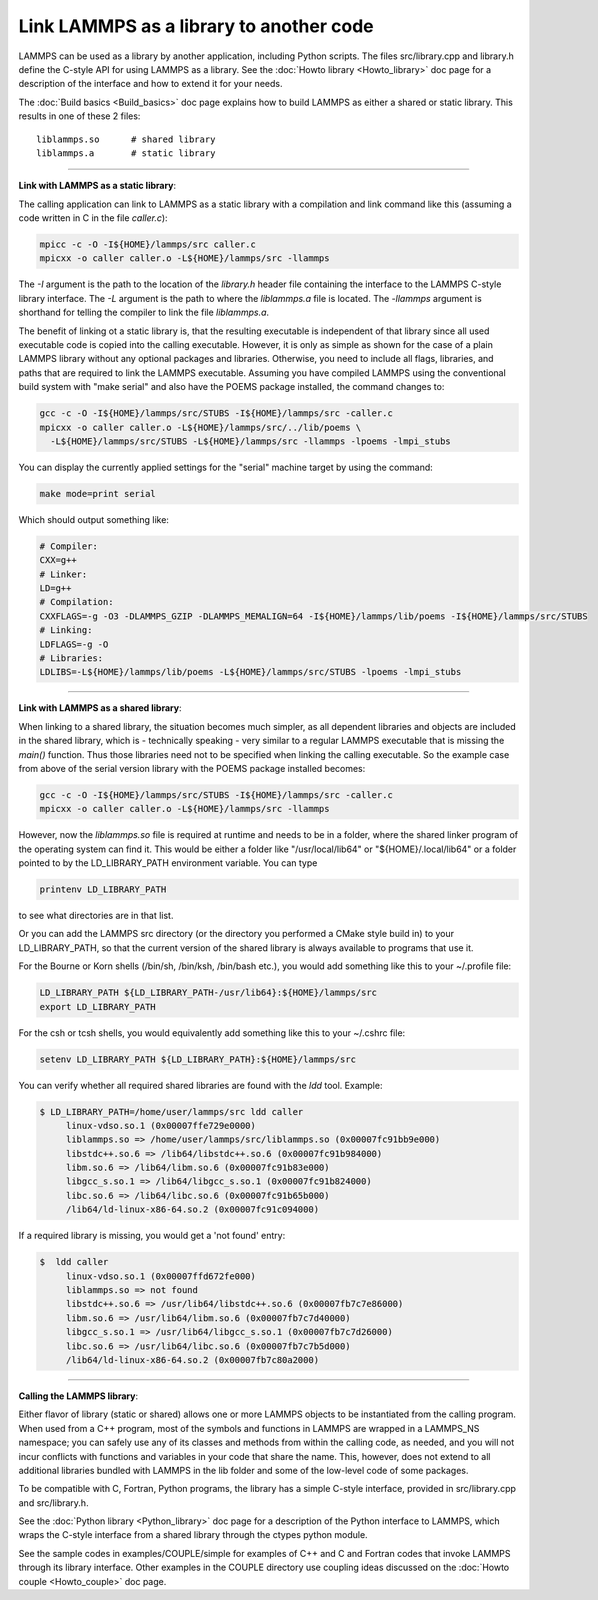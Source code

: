 Link LAMMPS as a library to another code
========================================

LAMMPS can be used as a library by another application, including
Python scripts.  The files src/library.cpp and library.h define the
C-style API for using LAMMPS as a library.  See the :doc:`Howto library <Howto_library>` doc page for a description of the
interface and how to extend it for your needs.

The :doc:`Build basics <Build_basics>` doc page explains how to build
LAMMPS as either a shared or static library.  This results in one of
these 2 files:

.. parsed-literal::

   liblammps.so      # shared library
   liblammps.a       # static library


----------


**Link with LAMMPS as a static library**\ :

The calling application can link to LAMMPS as a static library with
a compilation and link command like this (assuming a code written in
C in the file *caller.c*):

.. code-block:: bash

   mpicc -c -O -I${HOME}/lammps/src caller.c
   mpicxx -o caller caller.o -L${HOME}/lammps/src -llammps

The *-I* argument is the path to the location of the *library.h*
header file containing the interface to the LAMMPS C-style library
interface.  The *-L* argument is the path to where the *liblammps.a*
file is located.  The *-llammps* argument is shorthand for telling the
compiler to link the file *liblammps.a*\ .

The benefit of linking ot a static library is, that the resulting
executable is independent of that library since all used executable
code is copied into the calling executable.  However, it is only as
simple as shown for the case of a plain LAMMPS library without any
optional packages and libraries.  Otherwise, you need to include all
flags, libraries, and paths that are required to link the LAMMPS
executable.  Assuming you have compiled LAMMPS using the conventional
build system with "make serial" and also have the POEMS package
installed, the command changes to:

.. code-block:: bash

   gcc -c -O -I${HOME}/lammps/src/STUBS -I${HOME}/lammps/src -caller.c
   mpicxx -o caller caller.o -L${HOME}/lammps/src/../lib/poems \
     -L${HOME}/lammps/src/STUBS -L${HOME}/lammps/src -llammps -lpoems -lmpi_stubs 

You can display the currently applied settings for the "serial" machine
target by using the command:

.. code-block:: bash

   make mode=print serial

Which should output something like:

.. code-block:: bash

   # Compiler: 
   CXX=g++
   # Linker: 
   LD=g++
   # Compilation: 
   CXXFLAGS=-g -O3 -DLAMMPS_GZIP -DLAMMPS_MEMALIGN=64 -I${HOME}/lammps/lib/poems -I${HOME}/lammps/src/STUBS
   # Linking: 
   LDFLAGS=-g -O
   # Libraries: 
   LDLIBS=-L${HOME}/lammps/lib/poems -L${HOME}/lammps/src/STUBS -lpoems -lmpi_stubs

----------

**Link with LAMMPS as a shared library**\ :

When linking to a shared library, the situation becomes much simpler,
as all dependent libraries and objects are included in the shared
library, which is - technically speaking - very similar to a regular
LAMMPS executable that is missing the `main()` function. Thus those
libraries need not to be specified when linking the calling
executable.  So the example case from above of the serial version
library with the POEMS package installed becomes:

.. code-block:: bash

   gcc -c -O -I${HOME}/lammps/src/STUBS -I${HOME}/lammps/src -caller.c
   mpicxx -o caller caller.o -L${HOME}/lammps/src -llammps

However, now the `liblammps.so` file is required at runtime and needs
to be in a folder, where the shared linker program of the operating
system can find it.  This would be either a folder like "/usr/local/lib64"
or "${HOME}/.local/lib64" or a folder pointed to by the LD\_LIBRARY\_PATH
environment variable. You can type

.. code-block:: bash

   printenv LD_LIBRARY_PATH

to see what directories are in that list.

Or you can add the LAMMPS src directory (or the directory you performed
a CMake style build in) to your LD\_LIBRARY\_PATH, so that the current
version of the shared library is always available to programs that use it.

For the Bourne or Korn shells (/bin/sh, /bin/ksh, /bin/bash etc.), you
would add something like this to your ~/.profile file:

.. code-block:: bash

   LD_LIBRARY_PATH ${LD_LIBRARY_PATH-/usr/lib64}:${HOME}/lammps/src
   export LD_LIBRARY_PATH

For the csh or tcsh shells, you would equivalently add something like this
to your ~/.cshrc file:


.. code-block:: csh

   setenv LD_LIBRARY_PATH ${LD_LIBRARY_PATH}:${HOME}/lammps/src

You can verify whether all required shared libraries are found with the
`ldd` tool.  Example:

.. code-block:: bash

   $ LD_LIBRARY_PATH=/home/user/lammps/src ldd caller 
        linux-vdso.so.1 (0x00007ffe729e0000)
        liblammps.so => /home/user/lammps/src/liblammps.so (0x00007fc91bb9e000)
        libstdc++.so.6 => /lib64/libstdc++.so.6 (0x00007fc91b984000)
        libm.so.6 => /lib64/libm.so.6 (0x00007fc91b83e000)
        libgcc_s.so.1 => /lib64/libgcc_s.so.1 (0x00007fc91b824000)
        libc.so.6 => /lib64/libc.so.6 (0x00007fc91b65b000)
        /lib64/ld-linux-x86-64.so.2 (0x00007fc91c094000)


If a required library is missing, you would get a 'not found' entry:

.. code-block:: bash

   $  ldd caller 
        linux-vdso.so.1 (0x00007ffd672fe000)
        liblammps.so => not found
        libstdc++.so.6 => /usr/lib64/libstdc++.so.6 (0x00007fb7c7e86000)
        libm.so.6 => /usr/lib64/libm.so.6 (0x00007fb7c7d40000)
        libgcc_s.so.1 => /usr/lib64/libgcc_s.so.1 (0x00007fb7c7d26000)
        libc.so.6 => /usr/lib64/libc.so.6 (0x00007fb7c7b5d000)
        /lib64/ld-linux-x86-64.so.2 (0x00007fb7c80a2000)


----------


**Calling the LAMMPS library**\ :

Either flavor of library (static or shared) allows one or more LAMMPS
objects to be instantiated from the calling program. When used from a
C++ program, most of the symbols and functions in LAMMPS are wrapped
in a LAMMPS\_NS namespace; you can safely use any of its classes and
methods from within the calling code, as needed, and you will not incur
conflicts with functions and variables in your code that share the name.
This, however, does not extend to all additional libraries bundled with
LAMMPS in the lib folder and some of the low-level code of some packages.

To be compatible with C, Fortran, Python programs, the library has a simple
C-style interface, provided in src/library.cpp and src/library.h.

See the :doc:`Python library <Python_library>` doc page for a
description of the Python interface to LAMMPS, which wraps the C-style
interface from a shared library through the ctypes python module.

See the sample codes in examples/COUPLE/simple for examples of C++ and
C and Fortran codes that invoke LAMMPS through its library interface.
Other examples in the COUPLE directory use coupling ideas discussed on
the :doc:`Howto couple <Howto_couple>` doc page.
